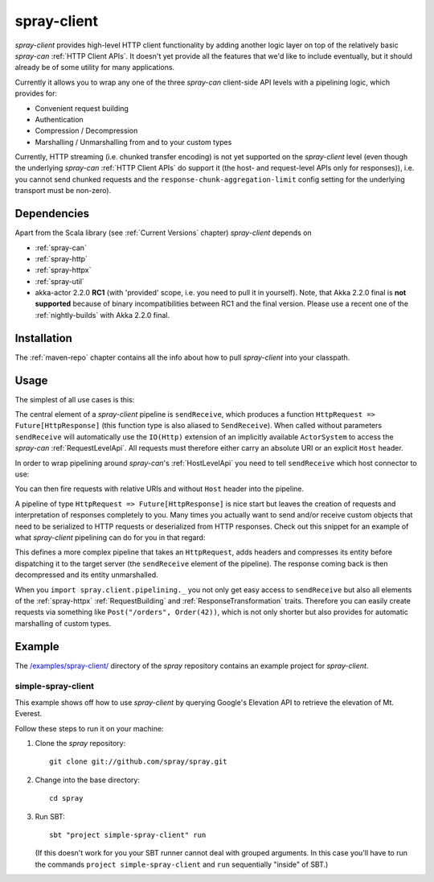 .. _spray-client:

spray-client
============

*spray-client* provides high-level HTTP client functionality by adding another logic layer on top of the relatively
basic *spray-can* :ref:`HTTP Client APIs`. It doesn't yet provide all the features that we'd like to include
eventually, but it should already be of some utility for many applications.

Currently it allows you to wrap any one of the three *spray-can* client-side API levels with a pipelining logic,
which provides for:

- Convenient request building
- Authentication
- Compression / Decompression
- Marshalling / Unmarshalling from and to your custom types

Currently, HTTP streaming (i.e. chunked transfer encoding) is not yet supported on the *spray-client* level (even though
the underlying *spray-can* :ref:`HTTP Client APIs` do support it (the host- and request-level APIs only for responses)),
i.e. you cannot send chunked requests and the ``response-chunk-aggregation-limit`` config setting for the underlying
transport must be non-zero).


Dependencies
------------

Apart from the Scala library (see :ref:`Current Versions` chapter) *spray-client* depends on

- :ref:`spray-can`
- :ref:`spray-http`
- :ref:`spray-httpx`
- :ref:`spray-util`
- akka-actor 2.2.0 **RC1** (with 'provided' scope, i.e. you need to pull it in yourself). Note, that
  Akka 2.2.0 final is **not supported** because of binary incompatibilities between RC1 and the final version.
  Please use a recent one of the :ref:`nightly-builds` with Akka 2.2.0 final.


Installation
------------

The :ref:`maven-repo` chapter contains all the info about how to pull *spray-client* into your classpath.


Usage
-----

The simplest of all use cases is this:

.. includecode:: code/docs/ClientPipeliningExamplesSpec.scala
   :snippet: simple-request-level-pipeline

The central element of a *spray-client* pipeline is ``sendReceive``, which produces a function
``HttpRequest => Future[HttpResponse]`` (this function type is also aliased to ``SendReceive``). When called without
parameters ``sendReceive`` will automatically use the ``IO(Http)`` extension of an implicitly available ``ActorSystem``
to access the *spray-can* :ref:`RequestLevelApi`. All requests must therefore either carry an absolute URI or an
explicit ``Host`` header.

In order to wrap pipelining around *spray-can*'s :ref:`HostLevelApi` you need to tell ``sendReceive`` which
host connector to use:

.. includecode:: code/docs/ClientPipeliningExamplesSpec.scala
   :snippet: simple-host-level-pipeline

You can then fire requests with relative URIs and without ``Host`` header into the pipeline.

A pipeline of type ``HttpRequest => Future[HttpResponse]`` is nice start but leaves the creation of requests and
interpretation of responses completely to you. Many times you actually want to send and/or receive custom objects that
need to be serialized to HTTP requests or deserialized from HTTP responses.
Check out this snippet for an example of what *spray-client* pipelining can do for you in that regard:

.. includecode:: code/docs/ClientPipeliningExamplesSpec.scala
   :snippet: large-request-level-pipeline

This defines a more complex pipeline that takes an ``HttpRequest``, adds headers and compresses its entity before
dispatching it to the target server (the ``sendReceive`` element of the pipeline). The response coming back is then
decompressed and its entity unmarshalled.

When you ``import spray.client.pipelining._`` you not only get easy access to ``sendReceive`` but also all elements of
the :ref:`spray-httpx` :ref:`RequestBuilding` and :ref:`ResponseTransformation` traits. Therefore you can easily create
requests via something like ``Post("/orders", Order(42))``, which is not only shorter but also provides for
automatic marshalling of custom types.


Example
-------

The `/examples/spray-client/`__ directory of the *spray* repository contains an example project for *spray-client*.

__ https://github.com/spray/spray/tree/release/1.2/examples/spray-client

simple-spray-client
~~~~~~~~~~~~~~~~~~~

This example shows off how to use *spray-client* by querying Google's Elevation API to retrieve the elevation of
Mt. Everest.

Follow these steps to run it on your machine:

1. Clone the *spray* repository::

    git clone git://github.com/spray/spray.git

2. Change into the base directory::

    cd spray

3. Run SBT::

    sbt "project simple-spray-client" run

   (If this doesn't work for you your SBT runner cannot deal with grouped arguments. In this case you'll have to
   run the commands ``project simple-spray-client`` and ``run`` sequentially "inside" of SBT.)